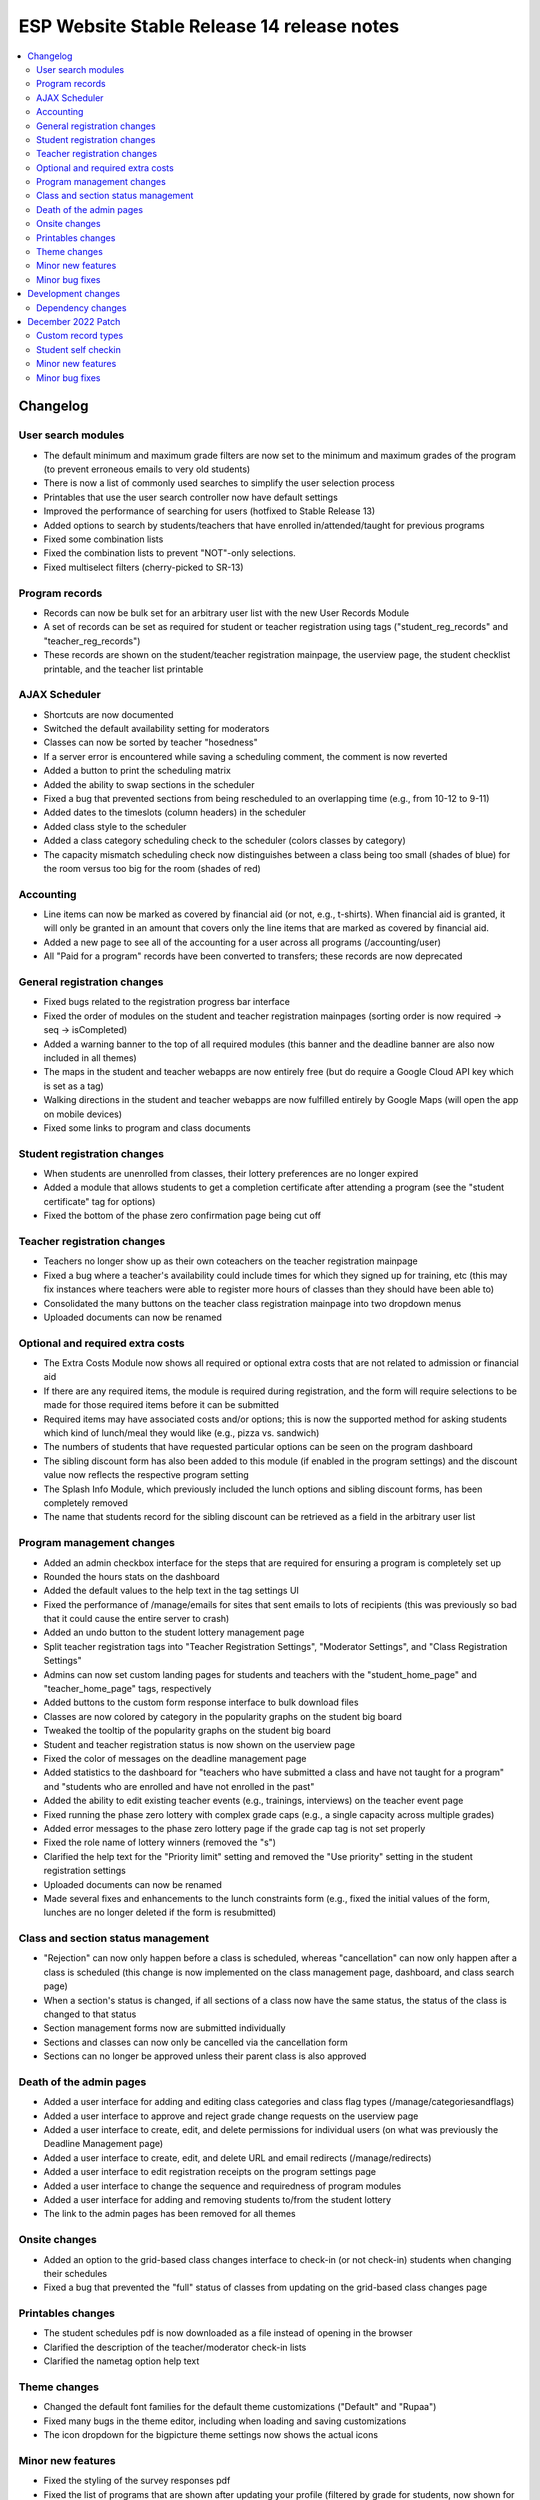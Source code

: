 ============================================
 ESP Website Stable Release 14 release notes
============================================

.. contents:: :local:

Changelog
=========

User search modules
~~~~~~~~~~~~~~~~~~~
- The default minimum and maximum grade filters are now set to the minimum and maximum grades of the program (to prevent erroneous emails to very old students)
- There is now a list of commonly used searches to simplify the user selection process
- Printables that use the user search controller now have default settings
- Improved the performance of searching for users (hotfixed to Stable Release 13)
- Added options to search by students/teachers that have enrolled in/attended/taught for previous programs
- Fixed some combination lists
- Fixed the combination lists to prevent "NOT"-only selections.
- Fixed multiselect filters (cherry-picked to SR-13)

Program records
~~~~~~~~~~~~~~~
- Records can now be bulk set for an arbitrary user list with the new User Records Module
- A set of records can be set as required for student or teacher registration using tags ("student_reg_records" and "teacher_reg_records")
- These records are shown on the student/teacher registration mainpage, the userview page, the student checklist printable, and the teacher list printable

AJAX Scheduler
~~~~~~~~~~~~~~
- Shortcuts are now documented
- Switched the default availability setting for moderators
- Classes can now be sorted by teacher "hosedness"
- If a server error is encountered while saving a scheduling comment, the comment is now reverted
- Added a button to print the scheduling matrix
- Added the ability to swap sections in the scheduler
- Fixed a bug that prevented sections from being rescheduled to an overlapping time (e.g., from 10-12 to 9-11)
- Added dates to the timeslots (column headers) in the scheduler
- Added class style to the scheduler
- Added a class category scheduling check to the scheduler (colors classes by category)
- The capacity mismatch scheduling check now distinguishes between a class being too small (shades of blue) for the room versus too big for the room (shades of red)

Accounting
~~~~~~~~~~
- Line items can now be marked as covered by financial aid (or not, e.g., t-shirts). When financial aid is granted, it will only be granted in an amount that covers only the line items that are marked as covered by financial aid.
- Added a new page to see all of the accounting for a user across all programs (/accounting/user)
- All "Paid for a program" records have been converted to transfers; these records are now deprecated

General registration changes
~~~~~~~~~~~~~~~~~~~~~~~~~~~~
- Fixed bugs related to the registration progress bar interface
- Fixed the order of modules on the student and teacher registration mainpages (sorting order is now required -> seq -> isCompleted)
- Added a warning banner to the top of all required modules (this banner and the deadline banner are also now included in all themes)
- The maps in the student and teacher webapps are now entirely free (but do require a Google Cloud API key which is set as a tag)
- Walking directions in the student and teacher webapps are now fulfilled entirely by Google Maps (will open the app on mobile devices)
- Fixed some links to program and class documents

Student registration changes
~~~~~~~~~~~~~~~~~~~~~~~~~~~~
- When students are unenrolled from classes, their lottery preferences are no longer expired
- Added a module that allows students to get a completion certificate after attending a program (see the "student certificate" tag for options)
- Fixed the bottom of the phase zero confirmation page being cut off

Teacher registration changes
~~~~~~~~~~~~~~~~~~~~~~~~~~~~
- Teachers no longer show up as their own coteachers on the teacher registration mainpage
- Fixed a bug where a teacher's availability could include times for which they signed up for training, etc (this may fix instances where teachers were able to register more hours of classes than they should have been able to)
- Consolidated the many buttons on the teacher class registration mainpage into two dropdown menus
- Uploaded documents can now be renamed

Optional and required extra costs
~~~~~~~~~~~~~~~~~~~~~~~~~~~~~~~~~
- The Extra Costs Module now shows all required or optional extra costs that are not related to admission or financial aid
- If there are any required items, the module is required during registration, and the form will require selections to be made for those required items before it can be submitted
- Required items may have associated costs and/or options; this is now the supported method for asking students which kind of lunch/meal they would like (e.g., pizza vs. sandwich)
- The numbers of students that have requested particular options can be seen on the program dashboard
- The sibling discount form has also been added to this module (if enabled in the program settings) and the discount value now reflects the respective program setting
- The Splash Info Module, which previously included the lunch options and sibling discount forms, has been completely removed
- The name that students record for the sibling discount can be retrieved as a field in the arbitrary user list

Program management changes
~~~~~~~~~~~~~~~~~~~~~~~~~~
- Added an admin checkbox interface for the steps that are required for ensuring a program is completely set up
- Rounded the hours stats on the dashboard
- Added the default values to the help text in the tag settings UI
- Fixed the performance of /manage/emails for sites that sent emails to lots of recipients (this was previously so bad that it could cause the entire server to crash)
- Added an undo button to the student lottery management page
- Split teacher registration tags into "Teacher Registration Settings", "Moderator Settings", and "Class Registration Settings"
- Admins can now set custom landing pages for students and teachers with the "student_home_page" and "teacher_home_page" tags, respectively
- Added buttons to the custom form response interface to bulk download files
- Classes are now colored by category in the popularity graphs on the student big board
- Tweaked the tooltip of the popularity graphs on the student big board
- Student and teacher registration status is now shown on the userview page
- Fixed the color of messages on the deadline management page
- Added statistics to the dashboard for "teachers who have submitted a class and have not taught for a program" and "students who are enrolled and have not enrolled in the past"
- Added the ability to edit existing teacher events (e.g., trainings, interviews) on the teacher event page
- Fixed running the phase zero lottery with complex grade caps (e.g., a single capacity across multiple grades)
- Added error messages to the phase zero lottery page if the grade cap tag is not set properly
- Fixed the role name of lottery winners (removed the "s")
- Clarified the help text for the "Priority limit" setting and removed the "Use priority" setting in the student registration settings
- Uploaded documents can now be renamed
- Made several fixes and enhancements to the lunch constraints form (e.g., fixed the initial values of the form, lunches are no longer deleted if the form is resubmitted)

Class and section status management
~~~~~~~~~~~~~~~~~~~~~~~~~~~~~~~~~~~
- "Rejection" can now only happen before a class is scheduled, whereas "cancellation" can now only happen after a class is scheduled (this change is now implemented on the class management page,  dashboard, and class search page)
- When a section's status is changed, if all sections of a class now have the same status, the status of the class is changed to that status
- Section management forms now are submitted individually
- Sections and classes can now only be cancelled via the cancellation form
- Sections can no longer be approved unless their parent class is also approved

Death of the admin pages
~~~~~~~~~~~~~~~~~~~~~~~~
- Added a user interface for adding and editing class categories and class flag types (/manage/categoriesandflags)
- Added a user interface to approve and reject grade change requests on the userview page
- Added a user interface to create, edit, and delete permissions for individual users (on what was previously the Deadline Management page)
- Added a user interface to create, edit, and delete URL and email redirects (/manage/redirects)
- Added a user interface to edit registration receipts on the program settings page
- Added a user interface to change the sequence and requiredness of program modules
- Added a user interface for adding and removing students to/from the student lottery
- The link to the admin pages has been removed for all themes

Onsite changes
~~~~~~~~~~~~~~
- Added an option to the grid-based class changes interface to check-in (or not check-in) students when changing their schedules
- Fixed a bug that prevented the "full" status of classes from updating on the grid-based class changes page

Printables changes
~~~~~~~~~~~~~~~~~~
- The student schedules pdf is now downloaded as a file instead of opening in the browser
- Clarified the description of the teacher/moderator check-in lists
- Clarified the nametag option help text

Theme changes
~~~~~~~~~~~~~
- Changed the default font families for the default theme customizations ("Default" and "Rupaa")
- Fixed many bugs in the theme editor, including when loading and saving customizations
- The icon dropdown for the bigpicture theme settings now shows the actual icons

Minor new features
~~~~~~~~~~~~~~~~~~
- Fixed the styling of the survey responses pdf
- Fixed the list of programs that are shown after updating your profile (filtered by grade for students, now shown for volunteers)
- Various error and success messages are now shown as banners to increase visibility
- Added an anonymous option to the contact form
- Added a filter for expired vs unexpired permissions and student registrations in the admin panel
- Users without a profile are now prompted to fill one out upon logging in
- Forms can no longer be submitted more than once before the new page loads, hopefully preventing some rare database errors and duplicate program charges
- Added a link to edit a teacher's biography on the account manage page (if the user is a teacher)
- The custom form landing page now has custom forms sorted by the programs or courses with which they are associated

Minor bug fixes
~~~~~~~~~~~~~~~
- Fixed the link in the admin deadline banner for several pages
- Fixed the email address for some users on the userview page
- Fixed the login redirect behavior when a user is already logged in
- LaTeX in class titles is no longer rendered on the survey results page to prevent errors
- Fixed a bug that duplicated (or triplicated) help text in one of the buttons for the QSD editor
- Fixed a bug that previously allowed non-admins to access 'manage' QSD pages
- Fixed text wrapping in the webapp
- Fixed the caching of the catalog and dashboard when scheduling classes and running the class lottery
- Fixed teacher userview links on the dashboard
- Fixed errors that occured when attempting to send emails with weird characters
- Fixed the completion certificate printable for when a user's name had weird characters
- Fixed a small number of forms that could not be submitted via javascript
- Fixed the wording on the profile form for new users
- Fixed the review_single survey links for admin survey review pages
- Fixed the behavior of registration receipts and the registration cancellation button
- Fixed a bug where mailman details were included during account registration even when mailman was not enabled
- Fixed the help text for the K12 school field for student profiles
- The class search in the admin toolbar now only appears if the program has the class search module enabled
- Fixed statistics for number of approved classes and teachers when approved classes have no approved sections

Development changes
===================

Dependency changes
~~~~~~~~~~~~~~~~~~
- Upgraded jQuery (1.12.4 -> 3.6.0)
- Upgraded jQuery UI (1.12.1 -> 1.13.0)

December 2022 Patch
===================

Custom record types
~~~~~~~~~~~~~~~~~~~
- Admins can now create arbitrary record types which can be bulk set via the User Record Module and can be required for teacher and/or student registration via the relevant tags (see above)

Student self checkin
~~~~~~~~~~~~~~~~~~~~
- Students can now check themselves in (if the tag setting is enabled) if they have completed all required registration steps (e.g., custom forms, payment, etc)
- If students have not completed any required registration steps, these steps are highlighted on the self checkin page
- There are two self checkin options: 1) students just need to visit a page and click a button, or 2) students need a code that is unique to them and the program. If using codes, these can be printed on the back of nametags.

Minor new features
~~~~~~~~~~~~~~~~~~
- Added tags for help text for teacher registration fields that did not already have them
- On the tag settings page, tags for help text for fields that are not in use are now hidden
- Added QSD blocks to the alerts on the student profile page
- Added contact info to themes where it was missing
- Now allow more customization of themes; in particular the color/font customization options now actually have effects throughout the theme
- Added a new logo/favicon upload interface on the theme settings page
- Financial aid approval page now does not approve blank requests by default
- Added a Captcha field to the contact form to prevent spam

Minor bug fixes
~~~~~~~~~~~~~~~
- Now require a cost for line items, with the default set to 0.00
- Fixed the receipt form when template overrides exist
- Fixed the request cancellation button for teachers to cancel classes
- Now skip custom form responses with no responses when loading previous responses
- Removed all tags for custom forms from tag settings page since these should no longer be set manually; custom forms can be assigned to registration modules through the custom form editor
- Categories, record types, and flags that are currently in use can no longer be deleted
- Added documentation to the categories, flag types, and record types page
- Fixed user search form on accounting pages
- Credit card payments now work with partial financial aid
- Fixed the handling of donation line items in the credit card module (hotfixed to SR14)
- Fixed a bug with the credit card form in the credit card module (hotfixed to SR14)
- Fixed a bug that forced admins to hard refresh whenever they changed their website theme
- Fixed the Onsite New Student Registration form
- Now strip any leading or trailing whitespace in user searches
